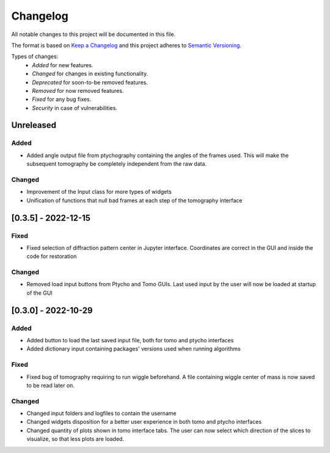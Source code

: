 Changelog
=========
All notable changes to this project will be documented in this file.

The format is based on `Keep a Changelog <https://keepachangelog.com/en/1.0.0/>`_ and this project adheres to `Semantic Versioning <https://semver.org/spec/v2.0.0.html>`_.

Types of changes:
 - *Added* for new features.
 - *Changed* for changes in existing functionality.
 - *Deprecated* for soon-to-be removed features.
 - *Removed* for now removed features.
 - *Fixed* for any bug fixes.
 - *Security* in case of vulnerabilities.

Unreleased
----------

Added
~~~~~
- Added angle output file from ptychography containing the angles of the frames used. This will make the subsequent tomography be completely independent from the raw data.

Changed
~~~~~
- Improvement of the Input class for more types of widgets
- Unification of functions that null bad frames at each step of the tomography interface

[0.3.5] - 2022-12-15
--------------------
Fixed
~~~~~
- Fixed selection of diffraction pattern center in Jupyter interface. Coordinates are correct in the GUI and inside the code for restoration

Changed
~~~~~
- Removed load input buttons from Ptycho and Tomo GUIs. Last used input by the user will now be loaded at startup of the GUI

[0.3.0] - 2022-10-29
--------------------

Added
~~~~~
- Added button to load the last saved input file, both for tomo and ptycho interfaces
- Added dictionary input containing packages' versions used when running algorithms

Fixed
~~~~~
- Fixed bug of tomography requiring to run wiggle beforehand. A file containing wiggle center of mass is now saved to be read later on.

Changed
~~~~~
- Changed input folders and logfiles to contain the username
- Changed widgets disposition for a better user experience in both tomo and ptycho interfaces
- Changed quantity of plots shown in tomo interface tabs. The user can now select which direction of the slices to visualize, so that less plots are loaded.

